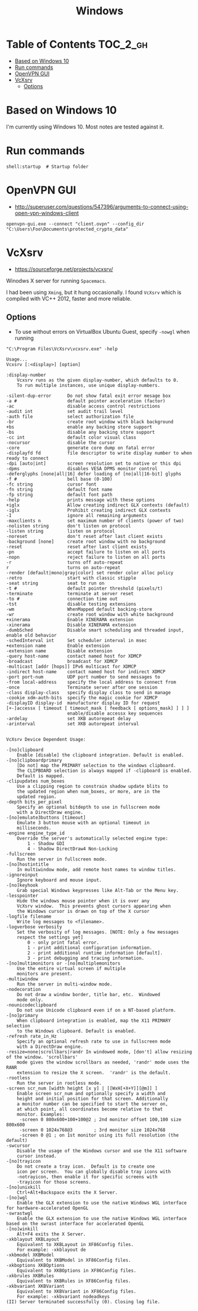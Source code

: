 #+TITLE: Windows

* Table of Contents                                                :TOC_2_gh:
 - [[#based-on-windows-10][Based on Windows 10]]
 - [[#run-commands][Run commands]]
 - [[#openvpn-gui][OpenVPN GUI]]
 - [[#vcxsrv][VcXsrv]]
   - [[#options][Options]]

* Based on Windows 10
I'm currently using Windows 10.  Most notes are tested against it.

* Run commands
#+BEGIN_EXAMPLE
  shell:startup  # Startup folder
#+END_EXAMPLE

* OpenVPN GUI
- http://superuser.com/questions/547396/arguments-to-connect-using-open-vpn-windows-client

#+BEGIN_EXAMPLE
openvpn-gui.exe --connect "client.ovpn" --config_dir "C:\Users\Foo\Documents\protected_crypto_data"
#+END_EXAMPLE

* VcXsrv
- https://sourceforge.net/projects/vcxsrv/

Winodws X server for running ~Spacemacs~.

I had been using ~Xming~, but it hung occasionally.
I found ~VcXsrv~ which is compiled with VC++ 2012, faster and more reliable.

** Options
- To use without errors on VirtualBox Ubuntu Guest, specify ~-nowgl~ when running 

#+BEGIN_EXAMPLE
  "C:\Program Files\VcXsrv\vcxsrv.exe" -help
#+END_EXAMPLE

#+BEGIN_EXAMPLE
  Usage...
  Vcxsrv [:<display>] [option]

  :display-number
	  Vcxsrv runs as the given display-number, which defaults to 0.
	  To run multiple instances, use unique display-numbers.

  -silent-dup-error      Do not show fatal exit error mesage box
  -a #                   default pointer acceleration (factor)
  -ac                    disable access control restrictions
  -audit int             set audit trail level
  -auth file             select authorization file
  -br                    create root window with black background
  +bs                    enable any backing store support
  -bs                    disable any backing store support
  -cc int                default color visual class
  -nocursor              disable the cursor
  -core                  generate core dump on fatal error
  -displayfd fd          file descriptor to write display number to when ready to connect
  -dpi [auto|int]        screen resolution set to native or this dpi
  -dpms                  disables VESA DPMS monitor control
  -deferglyphs [none|all|16] defer loading of [no|all|16-bit] glyphs
  -f #                   bell base (0-100)
  -fc string             cursor font
  -fn string             default font name
  -fp string             default font path
  -help                  prints message with these options
  +iglx                  Allow creating indirect GLX contexts (default)
  -iglx                  Prohibit creating indirect GLX contexts
  -I                     ignore all remaining arguments
  -maxclients n          set maximum number of clients (power of two)
  -nolisten string       don't listen on protocol
  -listen string         listen on protocol
  -noreset               don't reset after last client exists
  -background [none]     create root window with no background
  -reset                 reset after last client exists
  -pn                    accept failure to listen on all ports
  -nopn                  reject failure to listen on all ports
  -r                     turns off auto-repeat
  r                      turns on auto-repeat 
  -render [default|mono|gray|color] set render color alloc policy
  -retro                 start with classic stipple
  -seat string           seat to run on
  -t #                   default pointer threshold (pixels/t)
  -terminate             terminate at server reset
  -to #                  connection time out
  -tst                   disable testing extensions
  -wm                    WhenMapped default backing-store
  -wr                    create root window with white background
  +xinerama              Enable XINERAMA extension
  -xinerama              Disable XINERAMA extension
  -dumbSched             Disable smart scheduling and threaded input, enable old behavior
  -schedInterval int     Set scheduler interval in msec
  +extension name        Enable extension
  -extension name        Disable extension
  -query host-name       contact named host for XDMCP
  -broadcast             broadcast for XDMCP
  -multicast [addr [hops]] IPv6 multicast for XDMCP
  -indirect host-name    contact named host for indirect XDMCP
  -port port-num         UDP port number to send messages to
  -from local-address    specify the local address to connect from
  -once                  Terminate server after one session
  -class display-class   specify display class to send in manage
  -cookie xdm-auth-bits  specify the magic cookie for XDMCP
  -displayID display-id  manufacturer display ID for request
  [+-]accessx [ timeout [ timeout_mask [ feedback [ options_mask] ] ] ]
                         enable/disable accessx key sequences
  -ardelay               set XKB autorepeat delay
  -arinterval            set XKB autorepeat interval


  VcXsrv Device Dependent Usage:

  -[no]clipboard
	  Enable [disable] the clipboard integration. Default is enabled.
  -[no]clipboardprimary
	  [Do not] map the PRIMARY selection to the windows clipboard.
	  The CLIPBOARD selection is always mapped if -clipboard is enabled.
	  Default is mapped.
  -clipupdates num_boxes
	  Use a clipping region to constrain shadow update blits to
	  the updated region when num_boxes, or more, are in the
	  updated region.
  -depth bits_per_pixel
	  Specify an optional bitdepth to use in fullscreen mode
	  with a DirectDraw engine.
  -[no]emulate3buttons [timeout]
	  Emulate 3 button mouse with an optional timeout in
	  milliseconds.
  -engine engine_type_id
	  Override the server's automatically selected engine type:
		  1 - Shadow GDI
		  4 - Shadow DirectDraw4 Non-Locking
  -fullscreen
	  Run the server in fullscreen mode.
  -[no]hostintitle
	  In multiwindow mode, add remote host names to window titles.
  -ignoreinput
	  Ignore keyboard and mouse input.
  -[no]keyhook
	  Grab special Windows keypresses like Alt-Tab or the Menu key.
  -lesspointer
	  Hide the windows mouse pointer when it is over any
	  VcXsrv window.  This prevents ghost cursors appearing when
	  the Windows cursor is drawn on top of the X cursor
  -logfile filename
	  Write log messages to <filename>.
  -logverbose verbosity
	  Set the verbosity of log messages. [NOTE: Only a few messages
	  respect the settings yet]
		  0 - only print fatal error.
		  1 - print additional configuration information.
		  2 - print additional runtime information [default].
		  3 - print debugging and tracing information.
  -[no]multimonitors or -[no]multiplemonitors
	  Use the entire virtual screen if multiple
	  monitors are present.
  -multiwindow
	  Run the server in multi-window mode.
  -nodecoration
	  Do not draw a window border, title bar, etc.  Windowed
	  mode only.
  -nounicodeclipboard
	  Do not use Unicode clipboard even if on a NT-based platform.
  -[no]primary
	  When clipboard integration is enabled, map the X11 PRIMARY selection
	  to the Windows clipboard. Default is enabled.
  -refresh rate_in_Hz
	  Specify an optional refresh rate to use in fullscreen mode
	  with a DirectDraw engine.
  -resize=none|scrollbars|randr	In windowed mode, [don't] allow resizing of the window. 'scrollbars'
	  mode gives the window scrollbars as needed, 'randr' mode uses the RANR
	  extension to resize the X screen.  'randr' is the default.
  -rootless
	  Run the server in rootless mode.
  -screen scr_num [width height [x y] | [[WxH[+X+Y]][@m]] ]
	  Enable screen scr_num and optionally specify a width and
	  height and initial position for that screen. Additionally
	  a monitor number can be specified to start the server on,
	  at which point, all coordinates become relative to that
	  monitor. Examples:
	   -screen 0 800x600+100+100@2 ; 2nd monitor offset 100,100 size 800x600
	   -screen 0 1024x768@3        ; 3rd monitor size 1024x768
	   -screen 0 @1 ; on 1st monitor using its full resolution (the default)
  -swcursor
	  Disable the usage of the Windows cursor and use the X11 software
	  cursor instead.
  -[no]trayicon
	  Do not create a tray icon.  Default is to create one
	  icon per screen.  You can globally disable tray icons with
	  -notrayicon, then enable it for specific screens with
	  -trayicon for those screens.
  -[no]unixkill
	  Ctrl+Alt+Backspace exits the X Server.
  -[no]wgl
	  Enable the GLX extension to use the native Windows WGL interface for hardware-accelerated OpenGL
  -swrastwgl
	  Enable the GLX extension to use the native Windows WGL interface based on the swrast interface for accelerated OpenGL
  -[no]winkill
	  Alt+F4 exits the X Server.
  -xkblayout XKBLayout
	  Equivalent to XKBLayout in XF86Config files.
	  For example: -xkblayout de
  -xkbmodel XKBModel
	  Equivalent to XKBModel in XF86Config files.
  -xkboptions XKBOptions
	  Equivalent to XKBOptions in XF86Config files.
  -xkbrules XKBRules
	  Equivalent to XKBRules in XF86Config files.
  -xkbvariant XKBVariant
	  Equivalent to XKBVariant in XF86Config files.
	  For example: -xkbvariant nodeadkeys
  (II) Server terminated successfully (0). Closing log file.
#+END_EXAMPLE
